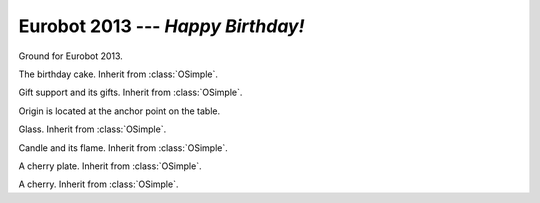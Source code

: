 
.. _eurobot2013:

Eurobot 2013 --- *Happy Birthday!*
----------------------------------

.. module:: eurobot2013

.. class:: OGround()

  Ground for Eurobot 2013.

.. data:: OGround.SIZE

  Size of the ground as a :class:`vec2`.

.. data:: OGround.SQUARE_SIZE

  Size of starting area.


.. class:: OCake()

  The birthday cake. Inherit from :class:`OSimple`.

.. data:: OCake.LEVEL_HEIGHT
          OCake.LEVEL_RADIUS
          OCake.BASE_RADIUS
          OCake.BASKET_HEIGHT
          OCake.BASKET_RADIUS
          OCake.BASKET_WIDTH

  Various cake measurements.


.. class:: OGiftSupport()

  Gift support and its gifts. Inherit from :class:`OSimple`.

  Origin is located at the anchor point on the table.

.. data:: OGiftSupport.SIZE

  Gift support size, as a :class:`vec3`.


.. class:: OGlass()

  Glass. Inherit from :class:`OSimple`.

.. data:: OGlass.SIZE
          OGlass.HEIGHT
          OGlass.RADIUS
          OGlass.INNER_RADIUS
          OGlass.BOTTOM_HEIGHT

  Various glass measurements.


.. class:: OCandle()

  Candle and its flame. Inherit from :class:`OSimple`.

.. data:: OGlass.HEIGHT
          OGlass.RADIUS

  Various candle measurements.


.. class:: OPlate()

  A cherry plate. Inherit from :class:`OSimple`.

.. class:: OCherry()

  A cherry. Inherit from :class:`OSimple`.


.. class:: Match()

  .. attribute:: ground

    The :class:`OGround` instance.


